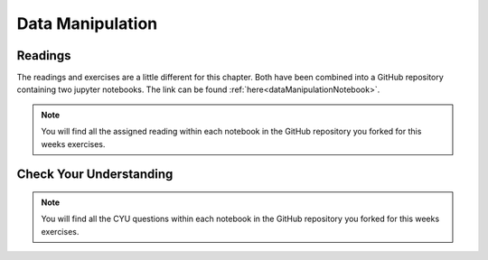 Data Manipulation
=================

.. _readingDataManipulation:

Readings
--------

The readings and exercises are a little different for this chapter.  Both have been combined into a GitHub repository containing two 
jupyter notebooks. The link can be found :ref:`here<dataManipulationNotebook>`. 

.. admonition:: Note

   You will find all the assigned reading within each notebook in the GitHub repository you forked for this weeks exercises.  

Check Your Understanding
------------------------

.. admonition:: Note

   You will find all the CYU questions within each notebook in the GitHub repository you forked for this weeks exercises.
   


